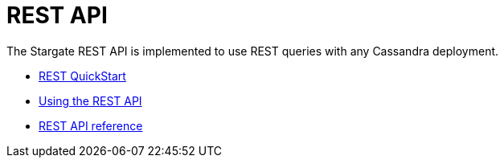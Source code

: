 = REST API
:page-tag: stargate,dev,develop

The Stargate REST API is implemented to use REST queries with any Cassandra
deployment.

* xref:quickstart:quick_start-rest.adoc[REST QuickStart]
* xref:rest-using.adoc[Using the REST API]
* link:https://stargate.io/docs/stargate/1.0/attachments/restv2.html[REST API reference]
